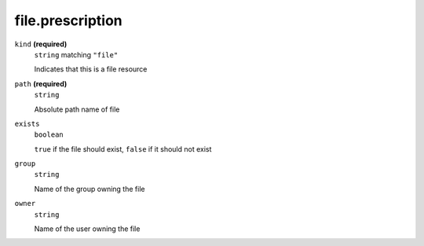 file.prescription
-----------------








``kind`` **(required)**
    ``string`` matching ``"file"``
    
    Indicates that this is a file resource



``path`` **(required)**
    ``string``
    
    Absolute path name of file

``exists``
    ``boolean``
    
    ``true`` if the file should exist, ``false`` if it should not exist

``group``
    ``string``
    
    Name of the group owning the file



``owner``
    ``string``
    
    Name of the user owning the file



